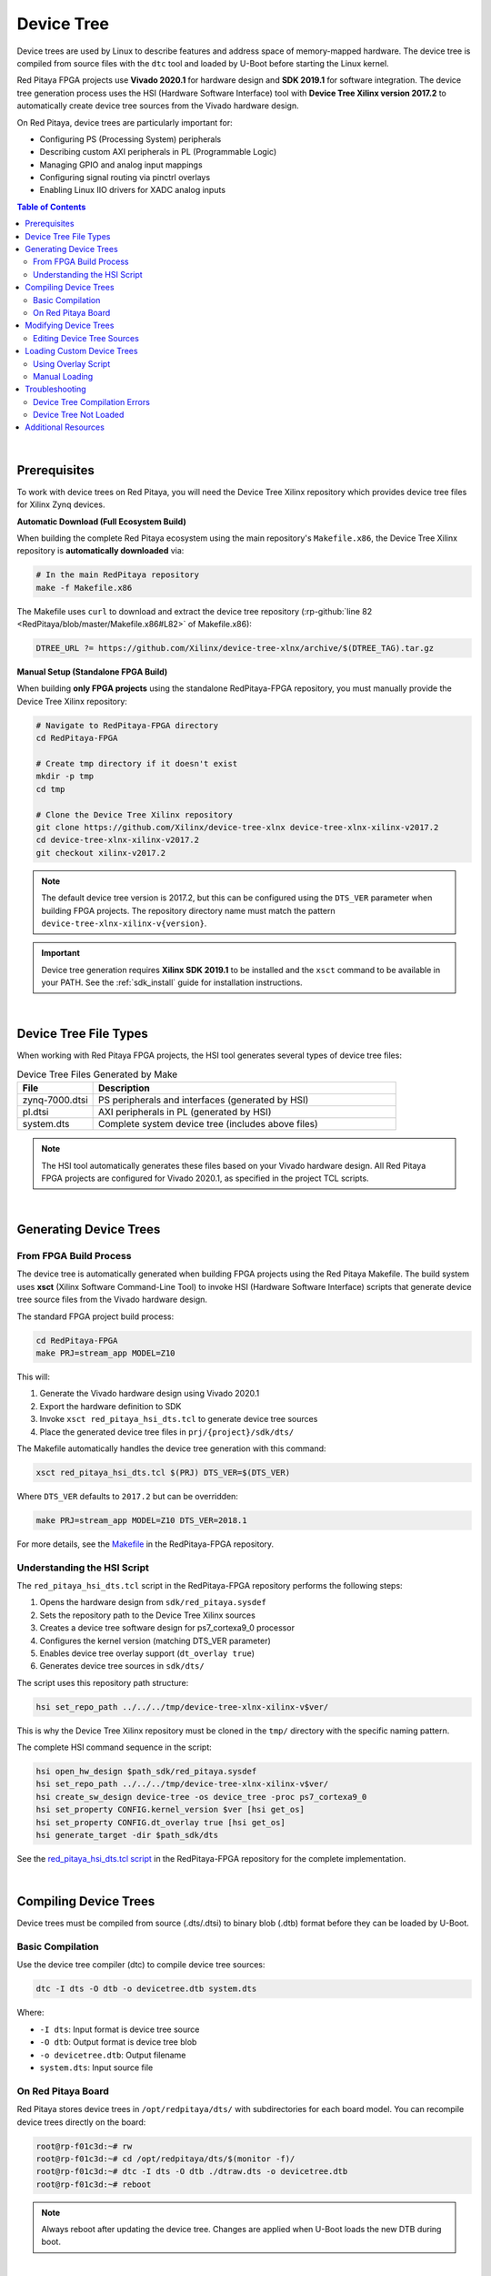 .. _device_tree:

###################
Device Tree
###################

Device trees are used by Linux to describe features and address space of memory-mapped hardware. The device tree is compiled 
from source files with the ``dtc`` tool and loaded by U-Boot before starting the Linux kernel.

Red Pitaya FPGA projects use **Vivado 2020.1** for hardware design and **SDK 2019.1** for software integration. 
The device tree generation process uses the HSI (Hardware Software Interface) tool with **Device Tree Xilinx version 2017.2** to automatically 
create device tree sources from the Vivado hardware design.

On Red Pitaya, device trees are particularly important for:

- Configuring PS (Processing System) peripherals
- Describing custom AXI peripherals in PL (Programmable Logic)
- Managing GPIO and analog input mappings
- Configuring signal routing via pinctrl overlays
- Enabling Linux IIO drivers for XADC analog inputs


.. contents:: Table of Contents
    :local:
    :depth: 2
    :backlinks: top

|


Prerequisites
================

To work with device trees on Red Pitaya, you will need the Device Tree Xilinx repository which provides device tree files for Xilinx Zynq devices.

**Automatic Download (Full Ecosystem Build)**

When building the complete Red Pitaya ecosystem using the main repository's ``Makefile.x86``, the Device Tree Xilinx repository is **automatically downloaded** via:

.. code-block:: bash

    # In the main RedPitaya repository
    make -f Makefile.x86

The Makefile uses ``curl`` to download and extract the device tree repository (:rp-github:`line 82 <RedPitaya/blob/master/Makefile.x86#L82>` of Makefile.x86):

.. code-block:: makefile

    DTREE_URL ?= https://github.com/Xilinx/device-tree-xlnx/archive/$(DTREE_TAG).tar.gz

**Manual Setup (Standalone FPGA Build)**

When building **only FPGA projects** using the standalone RedPitaya-FPGA repository, you must manually provide the Device Tree Xilinx repository:

.. code-block:: bash

    # Navigate to RedPitaya-FPGA directory
    cd RedPitaya-FPGA
    
    # Create tmp directory if it doesn't exist
    mkdir -p tmp
    cd tmp
    
    # Clone the Device Tree Xilinx repository
    git clone https://github.com/Xilinx/device-tree-xlnx device-tree-xlnx-xilinx-v2017.2
    cd device-tree-xlnx-xilinx-v2017.2
    git checkout xilinx-v2017.2

.. note::

    The default device tree version is 2017.2, but this can be configured using the ``DTS_VER`` parameter when building FPGA projects. The repository directory name must match the pattern ``device-tree-xlnx-xilinx-v{version}``.

.. important::

    Device tree generation requires **Xilinx SDK 2019.1** to be installed and the ``xsct`` command to be available in your PATH. See the :ref:`sdk_install` guide for installation instructions.

|

Device Tree File Types
=========================

When working with Red Pitaya FPGA projects, the HSI tool generates several types of device tree files:

.. table:: Device Tree Files Generated by Make
    :widths: 20 80

    +-------------------+--------------------------------------------------------+
    | File              | Description                                            |
    +===================+========================================================+
    | zynq-7000.dtsi    | PS peripherals and interfaces (generated by HSI)       |
    +-------------------+--------------------------------------------------------+
    | pl.dtsi           | AXI peripherals in PL (generated by HSI)               |
    +-------------------+--------------------------------------------------------+
    | system.dts        | Complete system device tree (includes above files)     |
    +-------------------+--------------------------------------------------------+

.. note::

    The HSI tool automatically generates these files based on your Vivado hardware design. All Red Pitaya FPGA projects are configured for Vivado 2020.1, as specified in the project TCL scripts.

|

Generating Device Trees
=========================

From FPGA Build Process
------------------------

The device tree is automatically generated when building FPGA projects using the Red Pitaya Makefile. The build system uses **xsct** 
(Xilinx Software Command-Line Tool) to invoke HSI (Hardware Software Interface) scripts that generate device tree source files from the Vivado hardware design.

The standard FPGA project build process:

.. code-block:: bash

    cd RedPitaya-FPGA
    make PRJ=stream_app MODEL=Z10

This will:

1. Generate the Vivado hardware design using Vivado 2020.1
2. Export the hardware definition to SDK
3. Invoke ``xsct red_pitaya_hsi_dts.tcl`` to generate device tree sources
4. Place the generated device tree files in ``prj/{project}/sdk/dts/``

The Makefile automatically handles the device tree generation with this command:

.. code-block:: bash

    xsct red_pitaya_hsi_dts.tcl $(PRJ) DTS_VER=$(DTS_VER)

Where ``DTS_VER`` defaults to ``2017.2`` but can be overridden:

.. code-block:: bash

    make PRJ=stream_app MODEL=Z10 DTS_VER=2018.1

For more details, see the `Makefile <https://github.com/RedPitaya/RedPitaya-FPGA/blob/master/Makefile>`_ in the RedPitaya-FPGA repository.


Understanding the HSI Script
-----------------------------

The ``red_pitaya_hsi_dts.tcl`` script in the RedPitaya-FPGA repository performs the following steps:

1. Opens the hardware design from ``sdk/red_pitaya.sysdef``
2. Sets the repository path to the Device Tree Xilinx sources
3. Creates a device tree software design for ps7_cortexa9_0 processor
4. Configures the kernel version (matching DTS_VER parameter)
5. Enables device tree overlay support (``dt_overlay true``)
6. Generates device tree sources in ``sdk/dts/``

The script uses this repository path structure:

.. code-block:: tcl

    hsi set_repo_path ../../../tmp/device-tree-xlnx-xilinx-v$ver/

This is why the Device Tree Xilinx repository must be cloned in the ``tmp/`` directory with the specific naming pattern.

The complete HSI command sequence in the script:

.. code-block:: tcl

    hsi open_hw_design $path_sdk/red_pitaya.sysdef
    hsi set_repo_path ../../../tmp/device-tree-xlnx-xilinx-v$ver/
    hsi create_sw_design device-tree -os device_tree -proc ps7_cortexa9_0
    hsi set_property CONFIG.kernel_version $ver [hsi get_os]
    hsi set_property CONFIG.dt_overlay true [hsi get_os]
    hsi generate_target -dir $path_sdk/dts

See the `red_pitaya_hsi_dts.tcl script <https://github.com/RedPitaya/RedPitaya-FPGA/blob/master/red_pitaya_hsi_dts.tcl>`_ in the RedPitaya-FPGA repository for the complete implementation.

|

Compiling Device Trees
========================

Device trees must be compiled from source (.dts/.dtsi) to binary blob (.dtb) format before they can be loaded by U-Boot.

Basic Compilation
-------------------

Use the device tree compiler (dtc) to compile device tree sources:

.. code-block:: bash

    dtc -I dts -O dtb -o devicetree.dtb system.dts

Where:

- ``-I dts``: Input format is device tree source
- ``-O dtb``: Output format is device tree blob
- ``-o devicetree.dtb``: Output filename
- ``system.dts``: Input source file


On Red Pitaya Board
---------------------

Red Pitaya stores device trees in ``/opt/redpitaya/dts/`` with subdirectories for each board model. You can recompile device trees directly on the board:

.. code-block:: console

    root@rp-f01c3d:~# rw
    root@rp-f01c3d:~# cd /opt/redpitaya/dts/$(monitor -f)/
    root@rp-f01c3d:~# dtc -I dts -O dtb ./dtraw.dts -o devicetree.dtb
    root@rp-f01c3d:~# reboot

.. note::

    Always reboot after updating the device tree. Changes are applied when U-Boot loads the new DTB during boot.

|

Modifying Device Trees
==========================

You can modify device tree sources to customize hardware configuration. Common modifications include:

- Adding custom AXI peripherals
- Changing GPIO pin assignments
- Configuring peripheral properties
- Adding device tree overlays


Editing Device Tree Sources
-------------------------------

Device tree source files use a hierarchical structure with nodes representing hardware components:

.. code-block:: dts

    / {
        amba {
            gpio@e000a000 {
                compatible = "xlnx,zynq-gpio-1.0";
                reg = <0xe000a000 0x1000>;
                interrupts = <0 20 4>;
            };
        };
    };

Always maintain proper indentation and closing braces when editing device tree sources.

|

Loading Custom Device Trees
================================

Once you have compiled a custom device tree, you can load it on your Red Pitaya board using the overlay script.

Using Overlay Script
-----------------------

The :ref:`overlay.sh <overlay_util>` script (OS 2.00+) provides a convenient way to load custom FPGA bitstreams along with their device trees:

.. code-block:: bash

    overlay.sh v0.94 -d custom_devicetree.dtbo

For detailed information on using the overlay script, see:

- :ref:`overlay_util` - Quick reference for command-line usage
- :ref:`fpga_advanced_loading` - Comprehensive guide with advanced examples


Manual Loading
-----------------

For older OS versions or manual control, you can load device trees using the fpgautil tool directly:

.. code-block:: bash

    fpgautil -b path/to/bitstream.bit.bin -o path/to/devicetree.dtbo

.. note::

    The device tree must be in DTBO (Device Tree Blob Overlay) format for runtime loading. Use the ``-O dtb`` option with dtc to generate the correct format.

|

Troubleshooting
=================

Device Tree Compilation Errors
--------------------------------

**Error: Syntax errors in device tree source**

- **Cause**: Malformed DTS syntax, missing braces, or incorrect node structure
- **Solution**: Carefully check syntax, ensure all nodes have opening and closing braces, verify indentation

**Error: Undefined reference to included file**

- **Cause**: Missing or incorrect path to included .dtsi files
- **Solution**: Verify include paths, ensure all required .dtsi files are present in the same directory or properly referenced


Device Tree Not Loaded
-------------------------

**Symptom: Changes to device tree don't take effect**

- **Cause**: Device tree not properly compiled or board not rebooted
- **Solution**: 

    - Verify devicetree.dtb file was updated (check timestamp)
    - Ensure you rebooted the board after updating device tree
    - Check U-Boot console output during boot for device tree loading messages

**Symptom: FPGA peripherals not visible in Linux**

- **Cause**: Device tree doesn't describe PL peripherals correctly
- **Solution**:

    - Verify pl.dtsi was generated from correct Vivado design
    - Check that system.dts includes pl.dtsi
    - Ensure AXI peripheral addresses match hardware design

|

Additional Resources
=====================

- :ref:`fpga_install_sdk` - SDK installation and HSI tool usage
- :ref:`signal_mapping` - Physical signal connections and GPIO mapping
- :ref:`overlay_util` - Quick reference for overlay script
- :ref:`fpga_advanced_loading` - Comprehensive FPGA and device tree reprogramming guide
- `Device Tree Xilinx Repository <https://github.com/Xilinx/device-tree-xlnx>`_ - Official Xilinx device tree sources
- `Linux Device Tree Documentation <https://www.kernel.org/doc/Documentation/devicetree/>`_ - Kernel documentation on device tree usage
- `Device Tree Compiler (DTC) <https://git.kernel.org/pub/scm/utils/dtc/dtc.git>`_ - Official DTC tool repository
